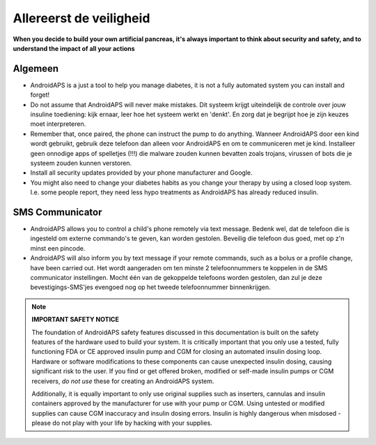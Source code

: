 Allereerst de veiligheid
===========

**When you decide to build your own artificial pancreas, it's always important to think about security and safety, and to understand the impact of all your actions**

Algemeen
------------

* AndroidAPS is a just a tool to help you manage diabetes, it is not a fully automated system you can install and forget!
* Do not assume that AndroidAPS will never make mistakes. Dit systeem krijgt uiteindelijk de controle over jouw insuline toediening: kijk ernaar, leer hoe het systeem werkt en 'denkt'. En zorg dat je begrijpt hoe je zijn keuzes moet interpreteren.
* Remember that, once paired, the phone can instruct the pump to do anything. Wanneer AndroidAPS door een kind wordt gebruikt, gebruik deze telefoon dan alleen voor AndroidAPS en om te communiceren met je kind. Installeer geen onnodige apps of spelletjes (!!!) die malware zouden kunnen bevatten zoals trojans, virussen of bots die je systeem zouden kunnen verstoren.
* Install all security updates provided by your phone manufacturer and Google.
* You might also need to change your diabetes habits as you change your therapy by using a closed loop system. I.e. some people report, they need less hypo treatments as AndroidAPS has already reduced insulin.  
   
SMS Communicator
-----------------

* AndroidAPS allows you to control a child's phone remotely via text message. Bedenk wel, dat de telefoon die is ingesteld om externe commando's te geven, kan worden gestolen. Beveilig die telefoon dus goed, met op z'n minst een pincode.
* AndroidAPS will also inform you by text message if your remote commands, such as a bolus or a profile change, have been carried out. Het wordt aangeraden om ten minste 2 telefoonnummers te koppelen in de SMS communicator instellingen. Mocht één van de gekoppelde telefoons worden gestolen, dan zul je deze bevestigings-SMS'jes evengoed nog op het tweede telefoonnummer binnenkrijgen.

.. note:: 
   **IMPORTANT SAFETY NOTICE**

   The foundation of AndroidAPS safety features discussed in this documentation is built on the safety features of the hardware used to build your system. It is critically important that you only use a tested, fully functioning FDA or CE approved insulin pump and CGM for closing an automated insulin dosing loop. Hardware or software modifications to these components can cause unexpected insulin dosing, causing significant risk to the user. If you find or get offered broken, modified or self-made insulin pumps or CGM receivers, *do not use* these for creating an AndroidAPS system.

   Additionally, it is equally important to only use original supplies such as inserters, cannulas and insulin containers approved by the manufacturer for use with your pump or CGM. Using untested or modified supplies can cause CGM inaccuracy and insulin dosing errors. Insulin is highly dangerous when misdosed - please do not play with your life by hacking with your supplies.
